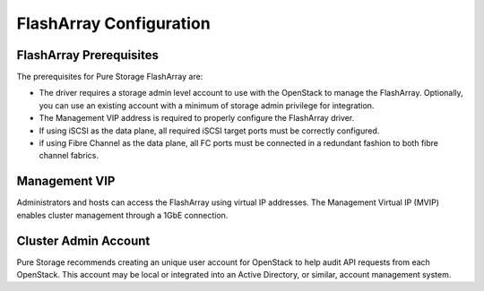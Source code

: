 FlashArray Configuration
========================

.. _cinder_flasharray_prerequisites:

FlashArray Prerequisites
------------------------
The prerequisites for Pure Storage FlashArray are:

- The driver requires a storage admin level account to use with the OpenStack
  to manage the FlashArray. Optionally, you can use an
  existing account with a minimum of storage admin privilege for integration.

- The Management VIP address is required to properly configure the FlashArray driver.

- If using iSCSI as the data plane, all required iSCSI target ports must be correctly
  configured.

- if using Fibre Channel as the data plane, all FC ports must be connected in
  a redundant fashion to both fibre channel fabrics.

Management VIP
--------------
Administrators and hosts can access the FlashArray using virtual IP addresses.
The Management Virtual IP (MVIP) enables cluster management through a 1GbE connection.

Cluster Admin Account
---------------------

Pure Storage recommends creating an unique user account for OpenStack
to help audit API requests from each OpenStack. This account may be
local or integrated into an Active Directory, or similar, account
management system.
